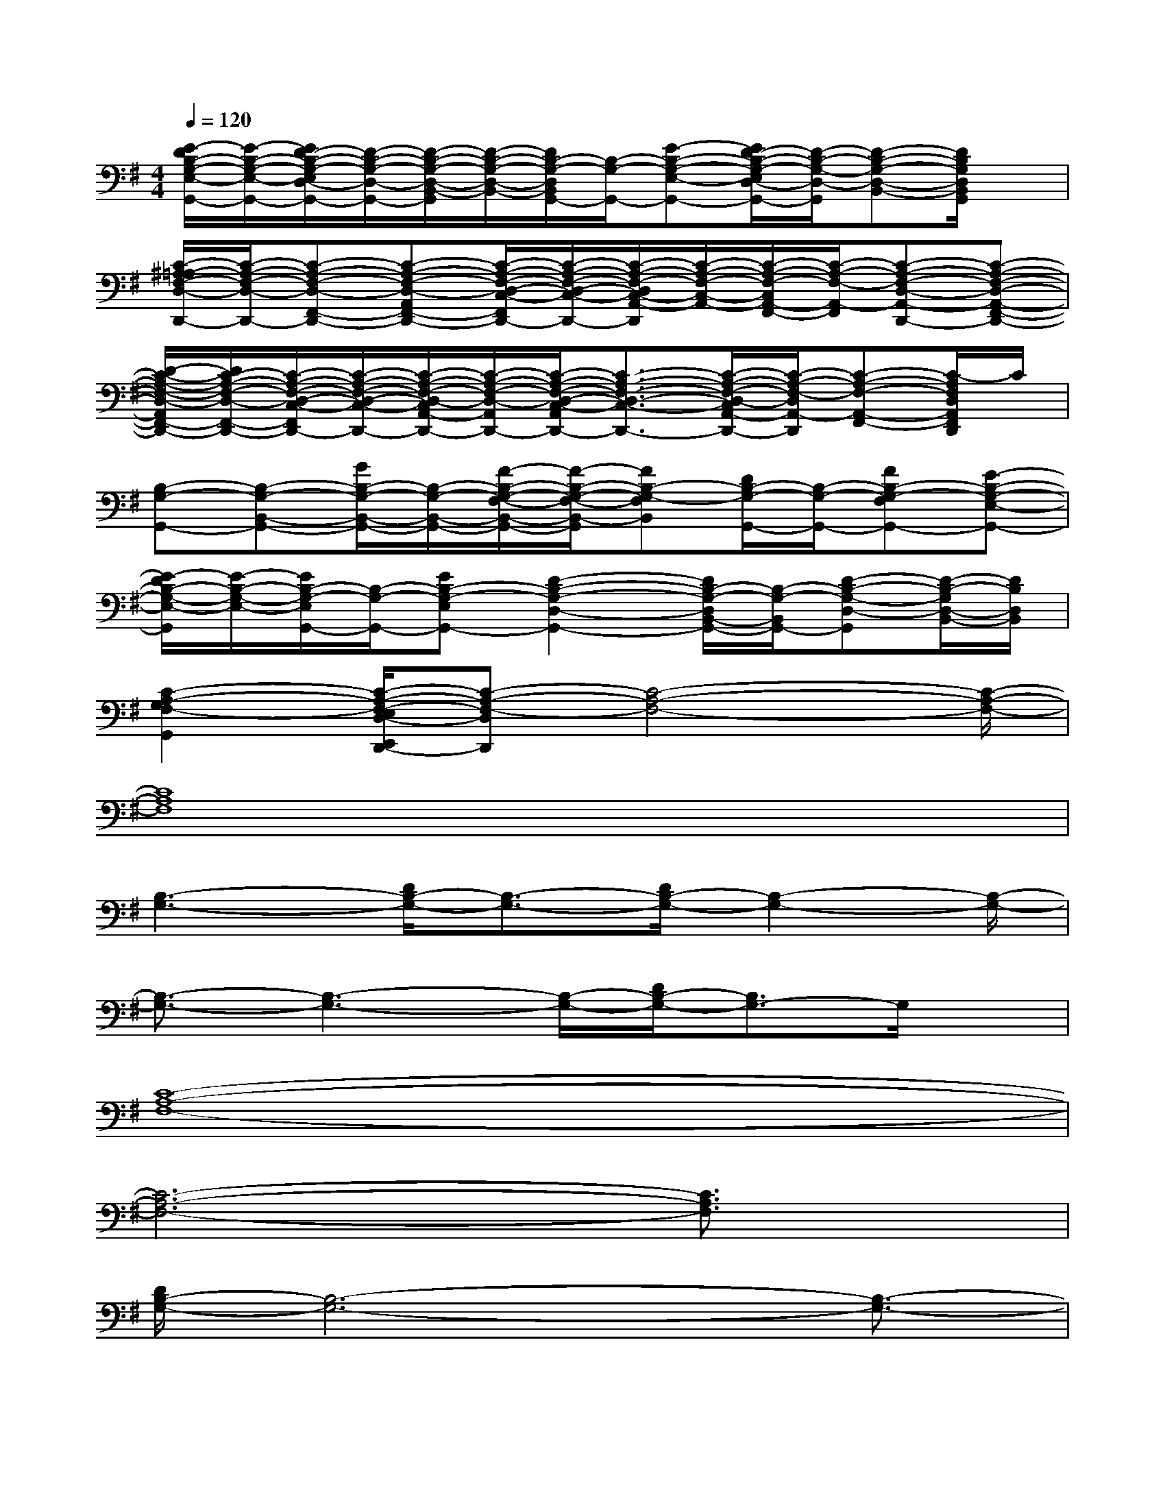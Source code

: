 X:1
T:
M:4/4
L:1/8
Q:1/4=120
K:G%1sharps
V:1
[E/2-D/2B,/2-G,/2-E,/2-G,,/2-][E/2-B,/2-G,/2-E,/2-G,,/2-][E/2D/2-B,/2-G,/2-E,/2D,/2-G,,/2-][D/2-B,/2-G,/2-D,/2-G,,/2-][D/2-B,/2-G,/2-D,/2-B,,/2-G,,/2][D/2-B,/2-G,/2-D,/2-B,,/2-][D/2B,/2-G,/2-D,/2B,,/2G,,/2-][B,/2-G,/2-G,,/2-][E-B,-G,-E,-G,,-][E/2D/2-B,/2-G,/2-E,/2D,/2-G,,/2-][D/2-B,/2-G,/2-D,/2-G,,/2][D-B,-G,-D,-B,,-][D/2B,/2G,/2D,/2B,,/2G,,/2]x/2|
[C/2-^A,/2=A,/2-F,/2-D,/2-D,,/2-][C/2-A,/2-F,/2-D,/2-D,,/2-][C-A,-F,-D,-F,,-D,,-][C-A,-F,-D,-A,,F,,-D,,-][C/2-A,/2-F,/2-D,/2-C,/2-F,,/2D,,/2-][C/2-A,/2-F,/2-D,/2-C,/2-D,,/2-][C/2-A,/2-F,/2-D,/2C,/2-A,,/2-D,,/2][C/2-A,/2-F,/2-C,/2-A,,/2-][C/2-A,/2-F,/2-C,/2A,,/2-F,,/2-][C/2-A,/2-F,/2-A,,/2-F,,/2][C-A,-F,-D,-A,,-D,,-][C-A,-F,-D,-A,,-F,,-D,,-]|
[D/2-C/2-A,/2-F,/2-D,/2-A,,/2F,,/2-D,,/2-][D/2C/2-A,/2-F,/2-D,/2-F,,/2-D,,/2-][C/2-A,/2-F,/2-D,/2-C,/2-F,,/2D,,/2-][C/2-A,/2-F,/2-D,/2-C,/2-D,,/2-][C/2-A,/2-F,/2-D,/2-C,/2A,,/2-D,,/2-][C/2-A,/2-F,/2-D,/2-A,,/2D,,/2-][C/2-A,/2-F,/2-D,/2-C,/2-A,,/2D,,/2-][C3/2-A,3/2-F,3/2-D,3/2-C,3/2-D,,3/2-][C/2-A,/2-F,/2-D,/2-C,/2A,,/2-D,,/2-][C/2-A,/2-F,/2-D,/2A,,/2-D,,/2][C-A,-F,-A,,-F,,-][C/2-A,/2F,/2D,/2A,,/2F,,/2D,,/2]C/2|
[B,-G,-G,,-][B,-G,-B,,-G,,-][G/2B,/2-G,/2-B,,/2-G,,/2-][B,/2-G,/2-B,,/2-G,,/2-][F/2-B,/2-G,/2-F,/2-B,,/2-G,,/2-][F/2-B,/2-G,/2-F,/2-B,,/2-G,,/2][FB,-G,-F,B,,][D/2B,/2-G,/2-G,,/2-][B,/2-G,/2-G,,/2-][FB,-G,-F,G,,-][E-B,-G,-E,-G,,-]|
[E/2-D/2B,/2-G,/2-E,/2-G,,/2][E/2-B,/2-G,/2-E,/2-][E/2B,/2-G,/2-E,/2G,,/2-][B,/2-G,/2-G,,/2-][EB,-G,-E,G,,-][D2-B,2-G,2-D,2-G,,2-][D/2B,/2-G,/2-D,/2B,,/2-G,,/2-][B,/2-G,/2-B,,/2G,,/2-][D-B,-G,-D,-G,,][D/2-B,/2-G,/2D,/2-B,,/2-][D/2B,/2D,/2B,,/2]|
[C2-A,2-G,2F,2-G,,2][C/2-A,/2-F,/2-E,/2D,/2-E,,/2D,,/2-][C-A,-F,-D,D,,][C4-A,4-F,4-][C/2-A,/2-F,/2-]|
[C8A,8F,8]|
[B,3-G,3-][D/2B,/2-G,/2-][B,3/2-G,3/2-][D/2B,/2-G,/2-][B,2-G,2-][B,/2-G,/2-]|
[B,3/2-G,3/2-][B,3-G,3-][B,/2-G,/2-][D/2B,/2-G,/2-][B,3/2G,3/2-]G,/2x/2|
[C8-A,8-F,8-]|
[C6-A,6-F,6-][C3/2A,3/2F,3/2]x/2|
[D/2B,/2-G,/2-][B,6-G,6-][B,3/2-G,3/2-]|
[B,8-G,8-]|
[B,8-G,8-]|
[D/2B,/2-G,/2-][B,6-G,6-][B,/2-G,/2-][B,-G,-]|
[D/2B,/2-G,/2-][B,2-G,2-][B,/2-G,/2-][B,4-G,4-][B,-G,-]